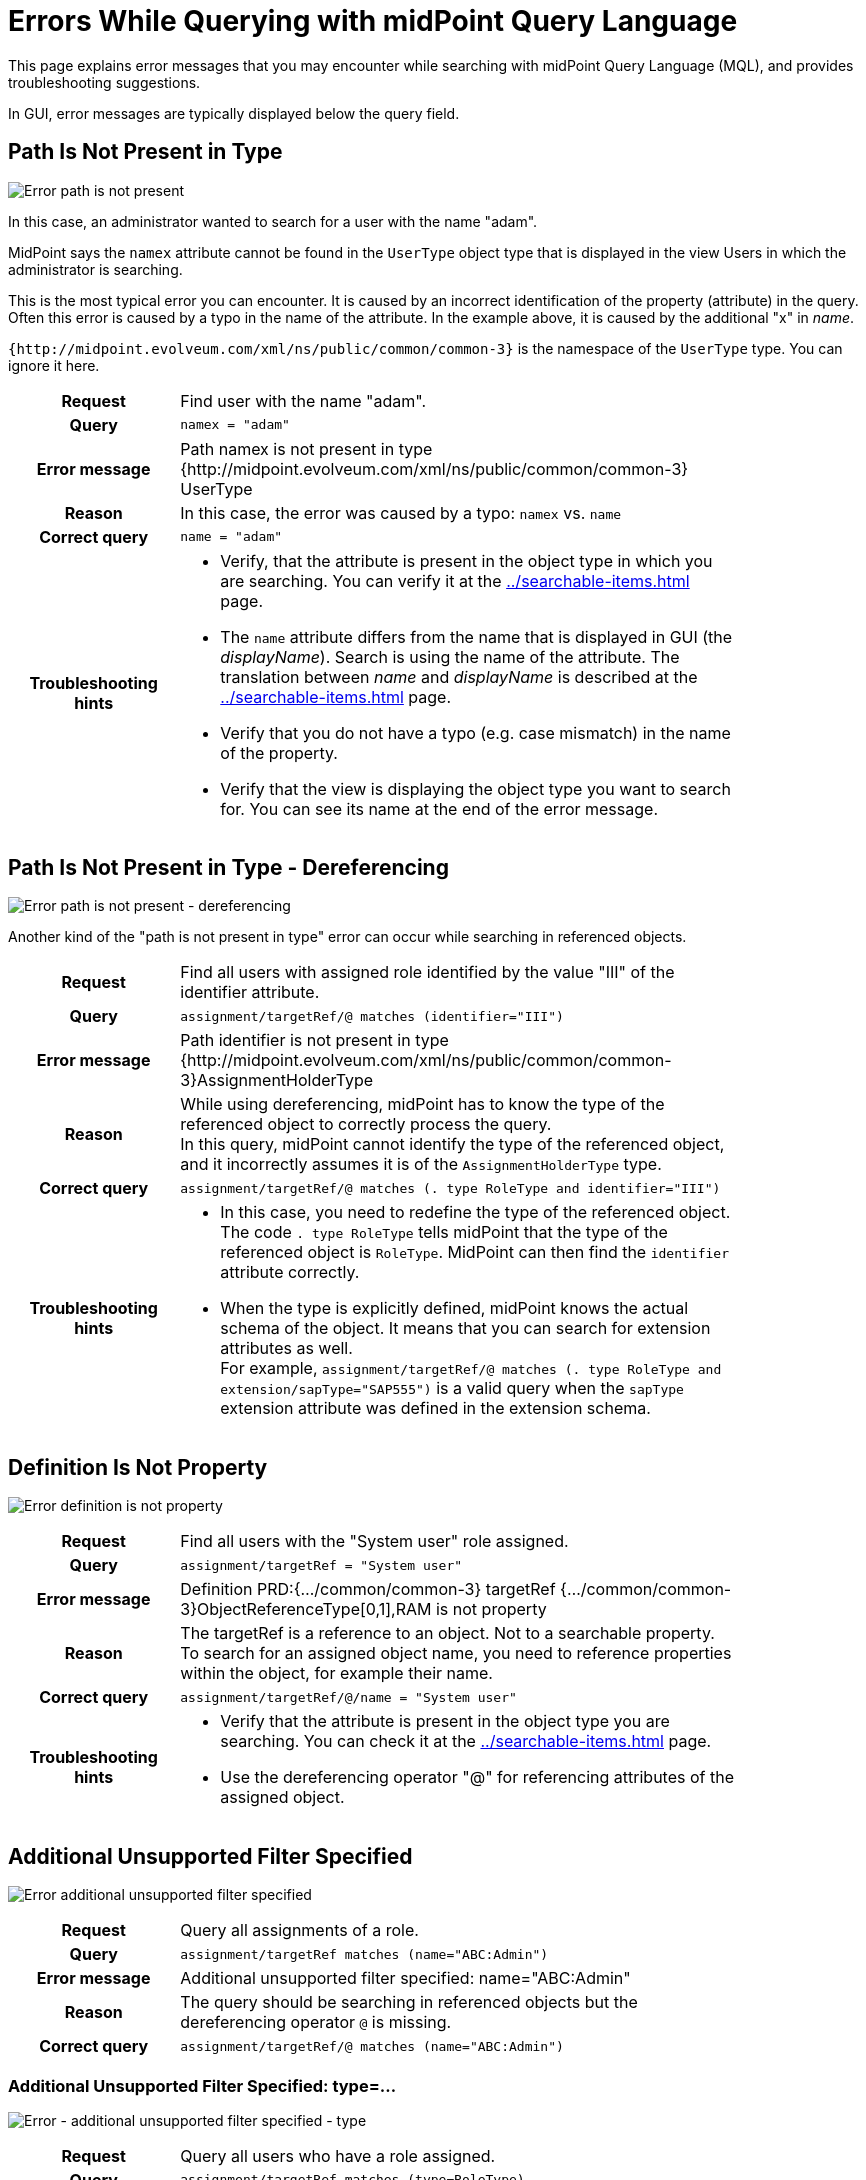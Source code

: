 = Errors While Querying with midPoint Query Language
:page-nav-title: Errors while querying
:page-display-order: 500
:page-toc: top
:toclevels: 3

This page explains error messages that you may encounter while searching with midPoint Query Language (MQL), and provides troubleshooting suggestions.

In GUI, error messages are typically displayed below the query field.


== Path Is Not Present in Type

image::err-path-is-not-present.png[Error path is not present]

In this case, an administrator wanted to search for a user with the name "adam".

MidPoint says the `namex` attribute cannot be found in the `UserType` object type that is displayed in the view Users in which the administrator is searching.

This is the most typical error you can encounter.
It is caused by an incorrect identification of the property (attribute) in the query.
Often this error is caused by a typo in the name of the attribute.
In the example above, it is caused by the additional "x" in _name_.

`{http://midpoint.evolveum.com/xml/ns/public/common/common-3}` is the namespace of the `UserType` type.
You can ignore it here.

[cols="15h,50" width=85%]
|====
| Request
| Find user with the name "adam".

| Query
| `namex = "adam"`

| Error message
| Path namex is not present in type {http://midpoint.evolveum.com/xml/ns/public/common/common-3} UserType

| Reason
| In this case, the error was caused by a typo: `namex` vs. `name`

| Correct query
| `name = "adam"`

| Troubleshooting hints
a| * Verify, that the attribute is present in the object type in which you are searching.
You can verify it at the xref:../searchable-items.adoc[] page.
* The `name` attribute differs from the name that is displayed in GUI (the _displayName_).
Search is using the name of the attribute.
The translation between _name_ and _displayName_ is described at the xref:../searchable-items.adoc[] page.
* Verify that you do not have a typo (e.g. case mismatch) in the name of the property.
* Verify that the view is displaying the object type you want to search for.
You can see its name at the end of the error message.
|====

== Path Is Not Present in Type - Dereferencing

image::err-path-is-not-present-deref.png[Error path is not present - dereferencing]

Another kind of the "path is not present in type" error can occur while searching in referenced objects.

[cols="15h,50" width=85%]
|====
| Request
| Find all users with assigned role identified by the value "III" of the identifier attribute.

| Query
| `assignment/targetRef/@ matches (identifier="III")`

| Error message
| Path identifier is not present in type {http://midpoint.evolveum.com/xml/ns/public/common/common-3}AssignmentHolderType

| Reason
a| While using dereferencing, midPoint has to know the type of the referenced object to correctly process the query. +
In this query, midPoint cannot identify the type of the referenced object, and it incorrectly assumes it is of the `AssignmentHolderType` type.

| Correct query
| `assignment/targetRef/@ matches (. type RoleType and identifier="III")`

| Troubleshooting hints
a| * In this case, you need to redefine the type of the referenced object.
The code `. type RoleType` tells midPoint that the type of the referenced object is `RoleType`. MidPoint can then find the `identifier` attribute correctly.
* When the type is explicitly defined, midPoint knows the actual schema of the object.
It means that you can search for extension attributes as well. +
For example, `assignment/targetRef/@ matches (. type RoleType and extension/sapType="SAP555")` is a valid query when the `sapType` extension attribute was defined in the extension schema.
|====


== Definition Is Not Property

image:err-definition-is-not-property.png[Error definition is not property]

[cols="15h,50" width=85%]
|====
| Request
| Find all users with the "System user" role assigned.

| Query
| `assignment/targetRef = "System user"`

| Error message
| Definition PRD:{.../common/common-3} targetRef {.../common/common-3}ObjectReferenceType[0,1],RAM is not property

| Reason
a| The targetRef is a reference to an object. Not to a searchable property. +
To search for an assigned object name, you need to reference properties within the object, for example their name.

| Correct query
| `assignment/targetRef/@/name = "System user"`

| Troubleshooting hints
a| * Verify that the attribute is present in the object type you are searching. You can check it at the xref:../searchable-items.adoc[] page.
* Use the dereferencing operator "@" for referencing attributes of the assigned object.

|====


== Additional Unsupported Filter Specified

image:err-add-unsupported-filter.png[Error additional unsupported filter specified]

[cols="15h,50" width=85%]
|====
| Request
| Query all assignments of a role.

| Query
| `assignment/targetRef matches (name="ABC:Admin")`

| Error message
| Additional unsupported filter specified: name="ABC:Admin"

| Reason
a| The query should be searching in referenced objects but the dereferencing operator `@` is missing.

| Correct query
a| `assignment/targetRef/@ matches (name="ABC:Admin")`

|====


=== Additional Unsupported Filter Specified: type=...

image:err-add-unsupported-filter-type.png[Error - additional unsupported filter specified - type]

[cols="15h,50" width=85%]
|====
| Request
| Query all users who have a role assigned.

| Query
| `assignment/targetRef matches (type=RoleType)`

| Error message
| Additional unsupported filter specified: type=RoleType

| Reason
a| The matches filter in the query requires the _"targetType"_ keyword to search for the assigned object type.

| Correct query
a| `assignment/targetRef matches (targetType=RoleType)`

| Troubleshooting hints
a| See xref:../introduction.adoc#_querying_values_of_different_types[querying values of different types].
|====


== Cannot Find Enum Value for String

image:err-cannot-find-enum-value.png[Error cannot find enum value for string]

[cols="15h,50" width=85%]
|====
| Request
| Find all users with the normal lockout status.

| Query
| `activation/lockoutStatus = "Normal"`

| Error message
| Cannot find enum value for string 'Normal' in class com.evolveum.midpoint.xml.ns._public.common.common_3.LockoutStatusType

| Reason
a| The schema defines an enumerated value for this attribute.
In this case, the valid values are "normal" and "locked" (lowercase).

| Correct query
| `activation/lockoutStatus = "normal"`

| Troubleshooting hints
a| Search for valid values in the xref:/midpoint/reference/schema/schemadoc.adoc[schema definition].
Select a version corresponding to your midPoint version. +
In this case, search in "common/common-3" schema for "LockoutStatusType".

|====

== Couldn't Count Objects

This error message tells you that the query failed during processing.

This message covers multiple failure scenarios.
You need to open the error message and review the subsequent messages to find the root cause of the failure.

=== Unsupported Matching Rule 'stringIgnoreCase'

image:err-unsupported-matching-rule.png[Error unsupported matching rule]

[cols="15h,50" width=85%]
|====
| Request
| Find all users with the locality "Edinburgh" while ignoring casing.
Find all with "edinburgh", "EDINBURGH", "Edinburgh", etc.

| Query
| `locality =[stringIgnoreCase] "Edinburgh"`

| Error message
| Unsupported matching rule 'stringIgnoreCase' for value type 'PolyStringType'.

| Reason
a| The matching rules relate to the attribute type. +
`locality` is of PolystringType and the `stringIgnoreCase` matching rule is defined for strings only. +
For polystrings, you need to use the `origIgnoreCase` matching rule.

| Correct query
| `locality =[origIgnoreCase] "Edinburgh"`

| Troubleshooting hints
a| * For more information about matching rules in queries, refer to xref:../introduction.adoc#_matching_rules[matching rules].
* For a list of all matching rules, refer to the xref:/midpoint/reference/concepts/matching-rules.adoc[] page.

|====

=== Cannot Invoke ..SubfilterOrValueContext.valueSet() Because "subfilterOrValue" Is Null

image:err-cannot-invoke-subfilter-value-is-null.png[Error cannot invoke subfilter - value is null]

[cols="15h,50" width=85%]
|====
| Request
| Find all users with the name similar to "ang" using a Levenshtein distance search.

| Query
| `name levenshtein("ang",2,true)`

| Error message
| Cannot invoke "com.evolveum.axiom.lang.antlr.query.AxiomQueryParser$SubfilterOrValueContext.valueSet()" because "subfilterOrValue" is null

| Reason
a| `levenshtein` is a filter name, not a function with parameters. +
The query is missing a space between `levenshtein` and `(`.

| Correct query
| `name levenshtein ("ang",2,true)`

| Troubleshooting hints
a| xref:../introduction.adoc#_similarity_filters[Similarity search filters] require 3 attributes.
The set of attributes is enclosed in brackets.

|====


=== QName Value Expected

image:err-qname-value-expected.png[Error - QName value expected]

[cols="15h,50" width=85%]
|====
| Request
| Find all owners, i.e. all users who have an owner assignment.

| Query
| `assignment/targetRef matches ( relation="org:owner")`

| Error message
| QName value expected

| Reason
| `relation` is of the `QName` type. `QName` values are included in queries without quotation marks. +

| Correct query
| `assignment/targetRef matches (relation=org:owner)`  or +
`assignment/targetRef matches (relation=owner)`

| Troubleshooting hints
a| * See xref:../introduction.adoc#_querying_values_of_different_types[querying values of different types].
* Namespaces are optional.
|====

